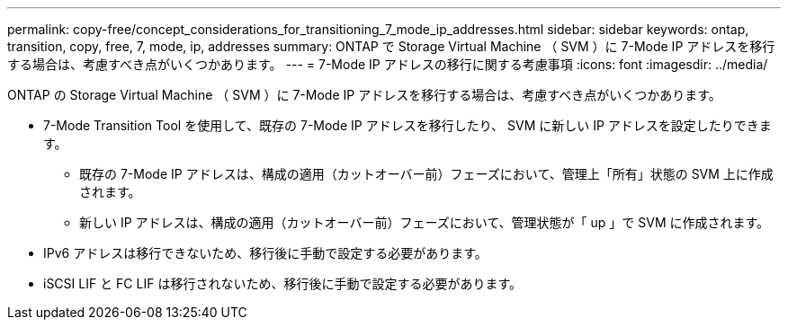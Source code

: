 ---
permalink: copy-free/concept_considerations_for_transitioning_7_mode_ip_addresses.html 
sidebar: sidebar 
keywords: ontap, transition, copy, free, 7, mode, ip, addresses 
summary: ONTAP で Storage Virtual Machine （ SVM ）に 7-Mode IP アドレスを移行する場合は、考慮すべき点がいくつかあります。 
---
= 7-Mode IP アドレスの移行に関する考慮事項
:icons: font
:imagesdir: ../media/


[role="lead"]
ONTAP の Storage Virtual Machine （ SVM ）に 7-Mode IP アドレスを移行する場合は、考慮すべき点がいくつかあります。

* 7-Mode Transition Tool を使用して、既存の 7-Mode IP アドレスを移行したり、 SVM に新しい IP アドレスを設定したりできます。
+
** 既存の 7-Mode IP アドレスは、構成の適用（カットオーバー前）フェーズにおいて、管理上「所有」状態の SVM 上に作成されます。
** 新しい IP アドレスは、構成の適用（カットオーバー前）フェーズにおいて、管理状態が「 up 」で SVM に作成されます。


* IPv6 アドレスは移行できないため、移行後に手動で設定する必要があります。
* iSCSI LIF と FC LIF は移行されないため、移行後に手動で設定する必要があります。

